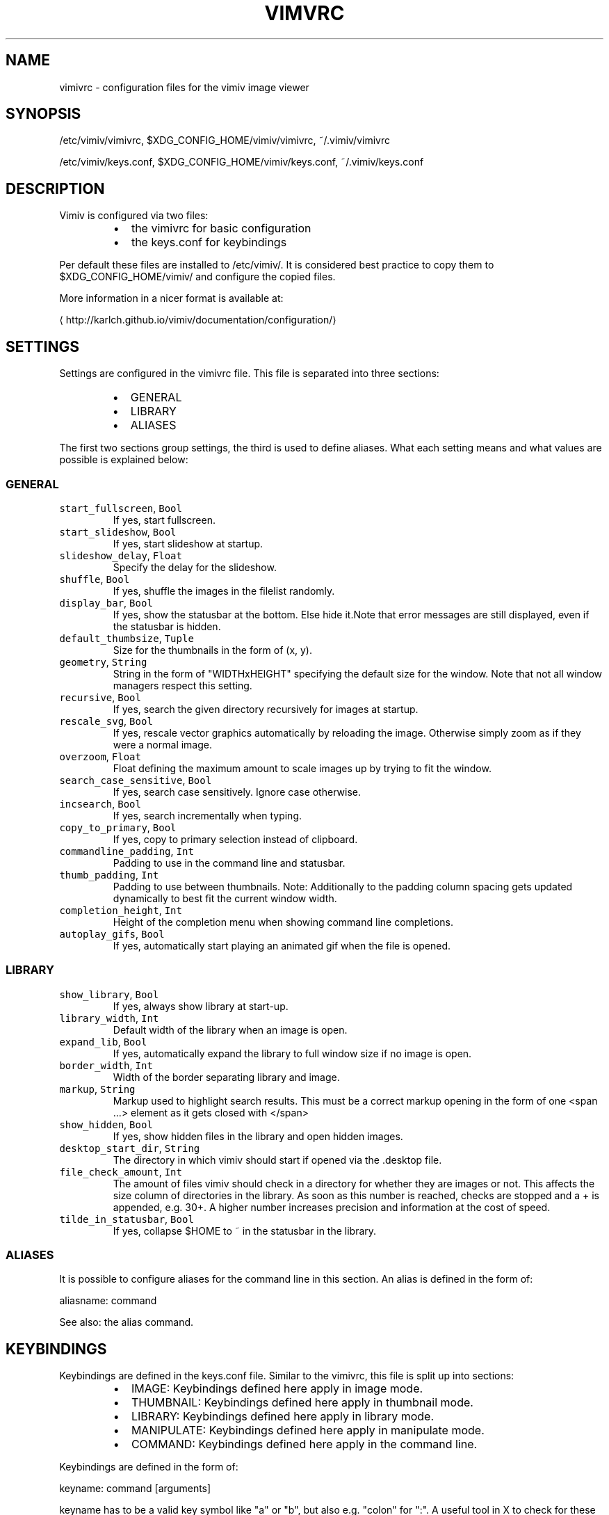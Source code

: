 .TH VIMVRC 5 "May 2017" Linux vimiv
.SH NAME
.PP
vimivrc \- configuration files for the vimiv image viewer
.SH SYNOPSIS
.PP
/etc/vimiv/vimivrc, $XDG_CONFIG_HOME/vimiv/vimivrc, ~/.vimiv/vimivrc
.PP
/etc/vimiv/keys.conf, $XDG_CONFIG_HOME/vimiv/keys.conf, ~/.vimiv/keys.conf
.SH DESCRIPTION
.PP
Vimiv is configured via two files:
.RS
.IP \(bu 2
the vimivrc for basic configuration
.IP \(bu 2
the keys.conf for keybindings
.RE
.PP
Per default these files are installed to /etc/vimiv/. It is considered best
practice to copy them to $XDG_CONFIG_HOME/vimiv/ and configure the copied files.
.PP
More information in a nicer format is available at:
.PP
\[la]http://karlch.github.io/vimiv/documentation/configuration/\[ra]
.SH SETTINGS
.PP
Settings are configured in the vimivrc file. This file is separated into three
sections:
.RS
.IP \(bu 2
GENERAL
.IP \(bu 2
LIBRARY
.IP \(bu 2
ALIASES
.RE
.PP
The first two sections group settings, the third is used to define aliases. What
each setting means and what values are possible is explained below:
.SS GENERAL
.TP
\fB\fCstart_fullscreen\fR, \fB\fCBool\fR
If yes, start fullscreen.
.TP
\fB\fCstart_slideshow\fR, \fB\fCBool\fR
If yes, start slideshow at startup.
.TP
\fB\fCslideshow_delay\fR, \fB\fCFloat\fR
Specify the delay for the slideshow.
.TP
\fB\fCshuffle\fR, \fB\fCBool\fR
If yes, shuffle the images in the filelist randomly.
.TP
\fB\fCdisplay_bar\fR, \fB\fCBool\fR
If yes, show the statusbar at the bottom. Else hide it.Note that error messages are still displayed, even if the statusbar is hidden.
.TP
\fB\fCdefault_thumbsize\fR, \fB\fCTuple\fR
Size for the thumbnails in the form of (x, y).
.TP
\fB\fCgeometry\fR, \fB\fCString\fR
String in the form of "WIDTHxHEIGHT" specifying the default size for the window. Note that not all window managers respect this setting.
.TP
\fB\fCrecursive\fR, \fB\fCBool\fR
If yes, search the given directory recursively for images at startup.
.TP
\fB\fCrescale_svg\fR, \fB\fCBool\fR
If yes, rescale vector graphics automatically by reloading the image. Otherwise simply zoom as if they were a normal image.
.TP
\fB\fCoverzoom\fR, \fB\fCFloat\fR
Float defining the maximum amount to scale images up by trying to fit the window.
.TP
\fB\fCsearch_case_sensitive\fR, \fB\fCBool\fR
If yes, search case sensitively. Ignore case otherwise.
.TP
\fB\fCincsearch\fR, \fB\fCBool\fR
If yes, search incrementally when typing.
.TP
\fB\fCcopy_to_primary\fR, \fB\fCBool\fR
If yes, copy to primary selection instead of clipboard.
.TP
\fB\fCcommandline_padding\fR, \fB\fCInt\fR
Padding to use in the command line and statusbar.
.TP
\fB\fCthumb_padding\fR, \fB\fCInt\fR
Padding to use between thumbnails. Note: Additionally to the padding column spacing gets updated dynamically to best fit the current window width.
.TP
\fB\fCcompletion_height\fR, \fB\fCInt\fR
Height of the completion menu when showing command line completions.
.TP
\fB\fCautoplay_gifs\fR, \fB\fCBool\fR
If yes, automatically start playing an animated gif when the file is opened.
.SS LIBRARY
.TP
\fB\fCshow_library\fR, \fB\fCBool\fR
If yes, always show library at start\-up.
.TP
\fB\fClibrary_width\fR, \fB\fCInt\fR
Default width of the library when an image is open.
.TP
\fB\fCexpand_lib\fR, \fB\fCBool\fR
If yes, automatically expand the library to full window size if no image is open.
.TP
\fB\fCborder_width\fR, \fB\fCInt\fR
Width of the border separating library and image.
.TP
\fB\fCmarkup\fR, \fB\fCString\fR
Markup used to highlight search results. This must be a correct markup opening in the form of one <span ...> element as it gets closed with </span>
.TP
\fB\fCshow_hidden\fR, \fB\fCBool\fR
If yes, show hidden files in the library and open hidden images.
.TP
\fB\fCdesktop_start_dir\fR, \fB\fCString\fR
The directory in which vimiv should start if opened via the .desktop file.
.TP
\fB\fCfile_check_amount\fR, \fB\fCInt\fR
The amount of files vimiv should check in a directory for whether they are images or not. This affects the size column of directories in the library. As soon as this number is reached, checks are stopped and a + is appended, e.g. 30+. A higher number increases precision and information at the cost of speed.
.TP
\fB\fCtilde_in_statusbar\fR, \fB\fCBool\fR
If yes, collapse $HOME to ~ in the statusbar in the library.
.SS ALIASES
.PP
It is possible to configure aliases for the command line in this section.
An alias is defined in the form of:
.PP
aliasname: command
.PP
See also: the alias command.
.SH KEYBINDINGS
.PP
Keybindings are defined in the keys.conf file. Similar
to the vimivrc, this file is split up into sections:
.RS
.IP \(bu 2
IMAGE: Keybindings defined here apply in image mode.
.IP \(bu 2
THUMBNAIL: Keybindings defined here apply in thumbnail mode.
.IP \(bu 2
LIBRARY: Keybindings defined here apply in library mode.
.IP \(bu 2
MANIPULATE: Keybindings defined here apply in manipulate mode.
.IP \(bu 2
COMMAND: Keybindings defined here apply in the command line.
.RE
.PP
Keybindings are defined in the form of:
.PP
keyname: command [arguments]
.PP
keyname has to be a valid key symbol like "a" or "b", but
also e.g. "colon" for ":". A useful tool in X to check for these names
interactively is \fB\fCxev\fR\&.
.PP
Supported modifiers are:
.RS
.IP \(bu 2
Shift via Shift+keyname
.IP \(bu 2
Control via 
.IP \(bu 2
Alt via Alt+keyname
.RE
.PP
command [arguments] has to be a valid vimiv
command with correct arguments. For a complete list of commands with
explanations check
the commands
documentation.
.PP
Mouse bindings are defined in the same form. Simply use "Button" and the
corresponding number like "Button1" as keyname.
.SH COMMANDS
.TP
\fB\fCaccept_changes\fR
Accept changes made in manipulate.
.TP
\fB\fCalias\fR
Add an alias for a command.
.TP
\fB\fCautorotate\fR
Rotate all images in the current filelist according to exif data.
.TP
\fB\fCcenter\fR
Scroll to the center of the image.
.TP
\fB\fCcopy_abspath\fR
Copy the absolute path of the currently selected file to the clipboard.
.TP
\fB\fCcopy_basename\fR
Copy the base name of the currently selected file to the clipboard.
.TP
\fB\fCdelete\fR
Delete the current image.
.TP
\fB\fCdiscard_changes\fR
Discard any changes made in manipulate mode and leave it.
.TP
\fB\fCfirst\fR
Move to the first image of the filelist in image/thumbnail mode.
.TP
\fB\fCfirst_lib\fR
Move to the first file of the filelist in the library.
.TP
\fB\fCfit\fR
Fit the image to the current window size.. 
.TP
\fB\fCfit_horiz\fR
Fit the image horizontally to the current window size. 
.TP
\fB\fCfit_vert\fR
Fit the image vertically to the current window size. 
.TP
\fB\fCflip\fR
Flip the current image.
.TP
\fB\fCfocus_library\fR
Focus the library.
.TP
\fB\fCformat\fR
Format all currently open filenames.
.TP
\fB\fCfullscreen\fR
Toggle fullscreen mode.
.TP
\fB\fCgrow_lib\fR
Increase the library width.
.TP
\fB\fClast\fR
Move to the last image of the filelist in image/thumbnail mode.
.TP
\fB\fClast_lib\fR
Move to the last file of the filelist in the library.
.TP
\fB\fClibrary\fR
Toggle the library.
.TP
\fB\fCmanipulate\fR
Enter manipulate mode.
.TP
\fB\fCmark\fR
Mark the currently selected image.
.TP
\fB\fCmark_all\fR
Mark all images in the current filelist.
.TP
\fB\fCmark_between\fR
Mark all images between the last two marked images.
.TP
\fB\fCmark_toggle\fR
Toggle the current mark status.
.TP
\fB\fCmove_up\fR
Move up one directory in the library.
.TP
\fB\fCnext\fR
Move to the next image in the filelist of image mode.
.TP
\fB\fCnext!\fR
Force moving to the next image in the filelist of image mode.
.TP
\fB\fCprev\fR
Move to the previous image in the filelist of image mode.
.TP
\fB\fCprev!\fR
Force moving to the previous image in the filelist of image mode.
.TP
\fB\fCq\fR
Quit vimiv.
.TP
\fB\fCq!\fR
Force quitting vimiv.
.TP
\fB\fCreload_lib\fR
Reload the library.
.TP
\fB\fCrotate\fR
Rotate the image counter\-clockwise.
.TP
\fB\fCset animation!\fR
Toggle the animation status of animated Gifs.
.TP
\fB\fCset brightness\fR
Set the brightness of the current image.
.TP
\fB\fCset clipboard!\fR
Toggle the copy_to_primary setting.
.TP
\fB\fCset contrast\fR
Set the contrast of the current image.
.TP
\fB\fCset library_width\fR
Set the library width.
.TP
\fB\fCset overzoom\fR
Set the overzoom setting.
.TP
\fB\fCset rescale_svg!\fR
Toggle the rescale_svg setting.
.TP
\fB\fCset sharpness\fR
Set the sharpness of the current image.
.TP
\fB\fCset show_hidden!\fR
Toggle the show_hidden setting.
.TP
\fB\fCset slideshow_delay\fR
Set the slideshow delay.
.TP
\fB\fCset statusbar!\fR
Toggle the statusbar.
.TP
\fB\fCshrink_lib\fR
Decrease the library width.
.TP
\fB\fCslideshow\fR
Toggle the slideshow.
.TP
\fB\fCslideshow_delay\fR
Change the value of the slideshow delay.
.TP
\fB\fCtag_write\fR
Write the names of all currently marked images to a tagfile.
.TP
\fB\fCtag_load\fR
Load all images in a tagfile into image mode.
.TP
\fB\fCtag_remove\fR
Delete a tagfile.
.TP
\fB\fCthumbnail\fR
Toggle thumbnail mode.
.TP
\fB\fCundelete\fR
Undelete an image.
.TP
\fB\fCunfocus_library\fR
Focus the widget last focused before the library.
.TP
\fB\fCversion\fR
Display pop\-up with version information.
.TP
\fB\fCzoom_in\fR
Zoom in.
.TP
\fB\fCzoom_out\fR
Zoom out.
.TP
\fB\fCzoom_to\fR
Zoom image to a given percentage.
.SH HIDDEN COMMANDS
.PP
The following commands can only be bound to keys and are not accessible from the
command line.
.TP
\fB\fCclear_status\fR
Clear any numbers or messages from the statusbar and reset search.
.TP
\fB\fCcommand\fR
Enter the command line.
.TP
\fB\fCscroll\fR
Scroll image or thumbnail.
.TP
\fB\fCscroll_lib\fR
Scroll the library.
.TP
\fB\fCsearch\fR
Search for text in the current filelist.
.TP
\fB\fCsearch_next\fR
Navigate to the next search result.
.TP
\fB\fCsearch_prev\fR
Navigate to the previous search result.
.TP
\fB\fChistory_down\fR
Go down by one in command history.
.TP
\fB\fChistory_up\fR
Go up by one in command history.
.TP
\fB\fCdiscard_command\fR
Leave the command line discarding currently entered text.
.TP
\fB\fCcomplete\fR
Start command line completion.
.TP
\fB\fCcomplete_inverse\fR
Start command line completion selecting items inversely.
.TP
\fB\fCslider\fR
Change the value of the currently focused slider.
.TP
\fB\fCfocus_slider\fR
Focus one of the manipulate sliders.
.SH SEE ALSO
.PP
.BR vimiv (1), 
.BR date (1)
